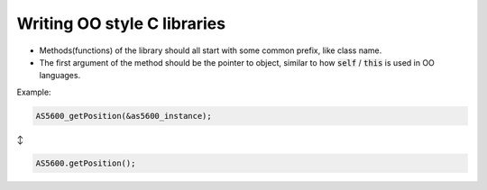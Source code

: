 ============================
Writing OO style C libraries
============================

- Methods(functions) of the library should all start with some common prefix, like class name.

- The first argument of the method should be the pointer to object, similar to how :code:`self` / :code:`this` is used in OO languages.

Example:

.. code:: c

  AS5600_getPosition(&as5600_instance);

↕

.. code:: java

  AS5600.getPosition();
